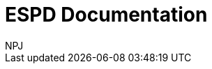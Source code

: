 :doctitle: ESPD Documentation
:doccode: epo-main-prod-001
:author: NPJ
:authoremail: nicole-anne.paterson-jones@ext.ec.europa.eu
:docdate: October 2023




////
[.tile]
.title (to be hidden until content ready)
****
Description

//xref:xxx@EPO::example.adoc[update when ready]
Updated documents coming soon.
****
////
--
